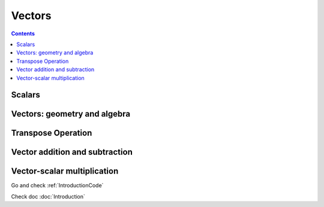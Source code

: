 =======
Vectors 
=======

.. contents::

-------
Scalars
-------

-----------------------------
Vectors: geometry and algebra
-----------------------------

-------------------
Transpose Operation
-------------------

-------------------------------
Vector addition and subtraction
-------------------------------

----------------------------
Vector-scalar multiplication
----------------------------





Go and check :ref:`IntroductionCode`  

Check doc :doc:`Introduction`

